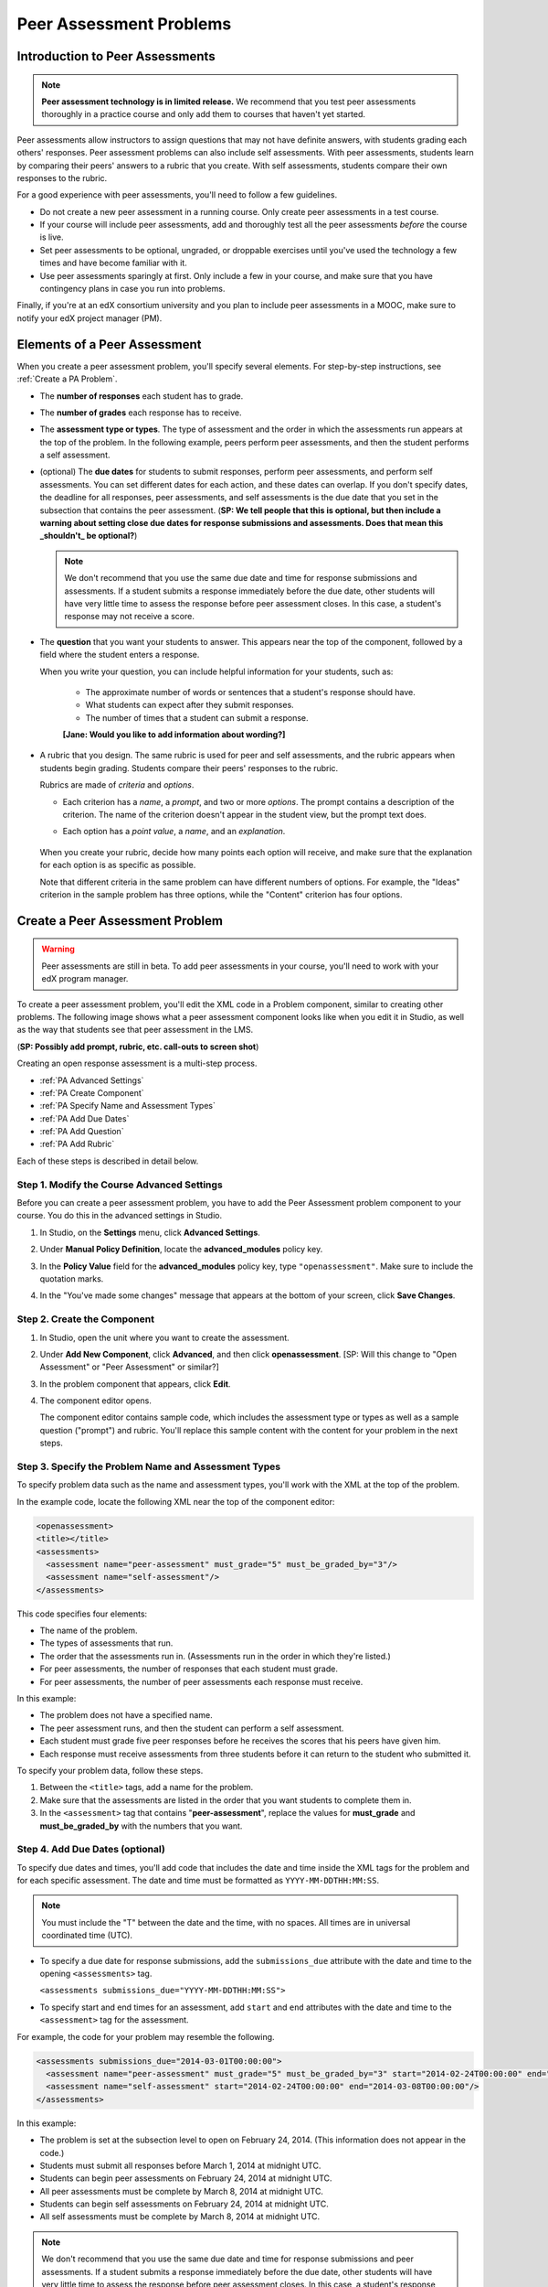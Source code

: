 .. _Peer Assessment Problems:

Peer Assessment Problems
---------------------------------

Introduction to Peer Assessments
~~~~~~~~~~~~~~~~~~~~~~~~~~~~~~~~~~~~~~~~~

.. note:: **Peer assessment technology is in limited release.** We recommend that you test peer assessments thoroughly in a practice course and only add them to courses that haven't yet started.

Peer assessments allow instructors to assign questions that may not have definite answers, with students grading each others' responses.  Peer assessment problems can also include self assessments. With peer assessments, students learn by comparing their peers' answers to a rubric that you create. With self assessments, students compare their own responses to the rubric.

For a good experience with peer assessments, you'll need to follow a few guidelines.

-  Do not create a new peer assessment in a running course.
   Only create peer assessments in a test course.
-  If your course will include peer assessments, add and
   thoroughly test all the peer assessments *before* the course
   is live.
-  Set peer assessments to be optional, ungraded, or droppable
   exercises until you've used the technology a few times and have
   become familiar with it.
-  Use peer assessments sparingly at first. Only include a few
   in your course, and make sure that you have contingency plans in case
   you run into problems.

Finally, if you're at an edX consortium university and you plan to
include peer assessments in a MOOC, make sure to notify your
edX project manager (PM).

.. _PA Elements:

Elements of a Peer Assessment
~~~~~~~~~~~~~~~~~~~~~~~~~~~~~~~~~~~~~~~~~

When you create a peer assessment problem, you'll specify several elements. For step-by-step instructions, see :ref:`Create a PA Problem`.

- The **number of responses** each student has to grade.

- The **number of grades** each response has to receive.

- The **assessment type or types**. The type of assessment and the order in which the assessments run appears at the top of the problem. In the following example, peers perform peer assessments, and then the student performs a self assessment.

  .. image:: /Images/PA_AssmtTypes-LMS.png
     :alt: Image of peer assessment with assessment types circled

- (optional) The **due dates** for students to submit responses, perform peer assessments, and perform self assessments. You can set different dates for each action, and these dates can overlap. If you don't specify dates, the deadline for all responses, peer assessments, and self assessments is the due date that you set in the subsection that contains the peer assessment. (**SP: We tell people that this is optional, but then include a warning about setting close due dates for response submissions and assessments. Does that mean this _shouldn't_ be optional?**)

  .. note:: We don't recommend that you use the same due date and time for response submissions and assessments. If a student submits a response immediately before the due date, other students will have very little time to assess the response before peer assessment closes. In this case, a student's response may not receive a score.

- The **question** that you want your students to answer. This appears near the top of the component, followed by a field where the student enters a response.

  When you write your question, you can include helpful information for your students, such as:

	* The approximate number of words or sentences that a student's response should have. 
	* What students can expect after they submit responses. 
	* The number of times that a student can submit a response.

	**[Jane: Would you like to add information about wording?]**

- A rubric that you design. The same rubric is used for peer and self assessments, and the rubric appears when students begin grading. Students compare their peers' responses to the rubric. 

  Rubrics are made of *criteria* and *options*. 

  * Each criterion has a *name*, a *prompt*, and two or more *options*. The prompt contains a description of the criterion. The name of the criterion doesn't appear in the student view, but the prompt text does.
  * Each option has a *point value*, a *name*, and an *explanation*. 

	.. image:: /Images/PA_Rubric_LMS.png
	   :alt: Image of rubric in the LMS

  When you create your rubric, decide how many points each option will receive, and make sure that the explanation for each option is as specific as possible. 

  Note that different criteria in the same problem can have different numbers of options. For example, the "Ideas" criterion in the sample problem has three options, while the "Content" criterion has four options.

.. _Create a PA Problem:

Create a Peer Assessment Problem
~~~~~~~~~~~~~~~~~~~~~~~~~~~~~~~~~

.. warning:: Peer assessments are still in beta. To add peer assessments in your course, you'll need to work with your edX program manager.

To create a peer assessment problem, you'll edit the XML code in a Problem component, similar to creating other problems. The following image shows what a peer assessment component looks like when you edit it in Studio, as well as the way that students see that peer assessment in the LMS.

.. image:: /Images/PA_All_XML-LMS_small.png
   :alt: Image of a peer assessment in Studio and LMS views

(**SP: Possibly add prompt, rubric, etc. call-outs to screen shot**)

Creating an open response assessment is a multi-step process.

* :ref:`PA Advanced Settings`
* :ref:`PA Create Component`
* :ref:`PA Specify Name and Assessment Types`
* :ref:`PA Add Due Dates`
* :ref:`PA Add Question`
* :ref:`PA Add Rubric`


Each of these steps is described in detail below.

.. _PA Advanced Settings:

Step 1. Modify the Course Advanced Settings
^^^^^^^^^^^^^^^^^^^^^^^^^^^^^^^^^^^^^^^^^^^

Before you can create a peer assessment problem, you have to add the Peer Assessment problem component to your course. You do this in the advanced settings in Studio.

#. In Studio, on the **Settings** menu, click **Advanced Settings**.
#. Under **Manual Policy Definition**, locate the **advanced_modules** policy key.
#. In the **Policy Value** field for the **advanced_modules** policy key, type ``"openassessment"``. Make sure to include the quotation marks.

   .. image:: /Images/PA_ModifyAdvancedSettings.png
     :alt: Image of the advanced_modules policy key

#. In the "You've made some changes" message that appears at the bottom of your screen, click **Save Changes**. 

.. _PA Create Component:

Step 2. Create the Component
^^^^^^^^^^^^^^^^^^^^^^^^^^^^^^^^

#. In Studio, open the unit where you want to create the assessment.
#. Under **Add New Component**, click **Advanced**, and then click **openassessment**. [SP: Will this change to "Open Assessment" or "Peer Assessment" or similar?]
#. In the problem component that appears, click **Edit**.
#. The component editor opens. 

   The component editor contains sample code, which includes the assessment type or types as well as a sample question ("prompt") and rubric. You'll replace this sample content with the content for your problem in the next steps. 

.. _PA Specify Name and Assessment Types:

Step 3. Specify the Problem Name and Assessment Types
^^^^^^^^^^^^^^^^^^^^^^^^^^^^^^^^^^^^^^^^^^^^^^^^^^^^^

To specify problem data such as the name and assessment types, you'll work with the XML at the top of the problem.

In the example code, locate the following XML near the top of the component editor:

.. code-block:: xml

  <openassessment>
  <title></title>
  <assessments>
    <assessment name="peer-assessment" must_grade="5" must_be_graded_by="3"/>
    <assessment name="self-assessment"/>
  </assessments>

This code specifies four elements:

* The name of the problem.
* The types of assessments that run. 
* The order that the assessments run in. (Assessments run in the order in which they're listed.) 
* For peer assessments, the number of responses that each student must grade.
* For peer assessments, the number of peer assessments each response must receive. 

In this example:

* The problem does not have a specified name.
* The peer assessment runs, and then the student can perform a self assessment.
* Each student must grade five peer responses before he receives the scores that his peers have given him.
* Each response must receive assessments from three students before it can return to the student who submitted it.

To specify your problem data, follow these steps.

#. Between the ``<title>`` tags, add a name for the problem.

#. Make sure that the assessments are listed in the order that you want students to complete them in. 

#. In the ``<assessment>`` tag that contains "**peer-assessment**", replace the values for **must_grade** and **must_be_graded_by** with the numbers that you want.

.. _PA Add Due Dates:

Step 4. Add Due Dates (optional)
^^^^^^^^^^^^^^^^^^^^^^^^^^^^^^^^

To specify due dates and times, you'll add code that includes the date and time inside the XML tags for the problem and for each specific assessment. The date and time must be formatted as ``YYYY-MM-DDTHH:MM:SS``.

.. note:: You must include the "T" between the date and the time, with no spaces. All times are in universal coordinated time (UTC).

* To specify a due date for response submissions, add the ``submissions_due`` attribute with the date and time to the opening ``<assessments>`` tag.

  ``<assessments submissions_due="YYYY-MM-DDTHH:MM:SS">``
  
* To specify start and end times for an assessment, add ``start`` and ``end`` attributes with the date and time to the ``<assessment>`` tag for the assessment.

For example, the code for your problem may resemble the following. 

.. code-block:: xml

  <assessments submissions_due="2014-03-01T00:00:00">
    <assessment name="peer-assessment" must_grade="5" must_be_graded_by="3" start="2014-02-24T00:00:00" end="2014-03-08T00:00:00"/>
    <assessment name="self-assessment" start="2014-02-24T00:00:00" end="2014-03-08T00:00:00"/>
  </assessments>

In this example:

* The problem is set at the subsection level to open on February 24, 2014. (This information does not appear in the code.)
* Students must submit all responses before March 1, 2014 at midnight UTC. 
* Students can begin peer assessments on February 24, 2014 at midnight UTC.
* All peer assessments must be complete by March 8, 2014 at midnight UTC.
* Students can begin self assessments on February 24, 2014 at midnight UTC.
* All self assessments must be complete by March 8, 2014 at midnight UTC.

.. note:: We don't recommend that you use the same due date and time for response submissions and peer assessments. If a student submits a response immediately before the due date, other students will have very little time to assess the response before peer assessment closes. In this case, a student's response may not receive a score.

.. _PA Add Question:

Step 5. Add the Question
^^^^^^^^^^^^^^^^^^^^^^^^
The following image shows a question in the component editor, followed by the way the question appears to students.

#. In the component editor, locate the ``<prompt>`` tags.

#. Replace the sample text between the ``<prompt>`` tags with the text of your question. Note that the component editor respects paragraph breaks inside the ``<prompt>`` tags. You don't have to add ``<p>`` tags to create individual paragraphs.

.. image:: /Images/PA_Question_XML-LMS.png
      :alt: Image of question in XML and the LMS

(**SP: Remove screen shot? Seems unnecessary...**)

.. _PA Add Rubric:

Step 6. Add the Rubric
^^^^^^^^^^^^^^^^^^^^^^^^

To add the rubric, you'll create your criteria and options in XML. The following image shows a highlighted criterion and its options in the component editor, followed by the way the criterion and options appear to students.

.. image:: /Images/PA_RubricSample_XML-LMS.png
      :alt: Image of rubric in XML and the LMS, with call-outs for criteria and options

#. In the component editor, locate the following XML. This XML contains a single criterion and its options. You'll replace the placeholder text with your own content. 

   .. note:: For criteria, the name of each criterion doesn't appear in the student view, but the prompt text does. For options, both the name and the explanation appear in the student view.

   (**SP: Is it possible to have an option that includes a name but not an explanation?**)

	.. code-block:: xml

	      <criterion>
	      <name>Ideas</name>
	      <prompt>Determine if there is a unifying theme or main idea.</prompt>
	      <option points="0">
	        <name>Poor</name>
	        <explanation>Difficult for the reader to discern the main idea.
	                Too brief or too repetitive to establish or maintain a focus.</explanation>
	      </option>
	      <option points="3">
	        <name>Fair</name>
	        <explanation>Presents a unifying theme or main idea, but may
	                include minor tangents.  Stays somewhat focused on topic and
	                task.</explanation>
	      </option>
	      <option points="5">
	        <name>Good</name>
	        <explanation>Presents a unifying theme or main idea without going
	                off on tangents.  Stays completely focused on topic and task.</explanation>
	      </option>
	    </criterion>

#. Under the opening ``<criterion>`` tag, replace the text between the ``<name>`` tags with the name of your criterion. Then, replace the text between the ``<prompt>`` tags with the description of that criterion.

#. Inside the first ``<option>`` tag, replace the value for ``points`` with the number of points that you want this option to receive.

#. Under the ``<option>`` tag, replace the text between the ``<name>`` tags with the name of the first option. Then, replace the text between the ``<explanation>`` tags with the description of that option.

#. Use this format to add as many options as you want. 

You can use the following code as a template:

.. code-block:: xml

	 <criterion>
	   <name>NAME</name>
	   <prompt>PROMPT TEXT</prompt>
	   <option points="NUMBER">
	     <name>NAME</name>
	     <explanation>EXPLANATION</explanation>
	   </option>
	   <option points="NUMBER">
	     <name>NAME</name>
	     <explanation>EXPLANATION</explanation>
	   </option>
	   <option points="NUMBER">
	     <name>NAME</name>
	     <explanation>EXPLANATION</explanation>
	   </option>
	 </criterion>


.. _PA Test Problem:

Step 7. Test the Problem
^^^^^^^^^^^^^^^^^^^^^^^^

Test your problem by adding and grading a response.

setting it up in a test course and having a group of beta users submit responses and grade each other, reporting back to the instructor on whether they found the question and the rubric easy to understand.

